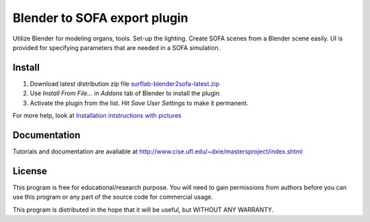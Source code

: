 Blender to SOFA export plugin
========================================

.. image:: https://bitbucket.org/repo/Ayy6LE/images/4037932839-blender2sofa-logo.png
   :alt: blender2sofa logo

Utilize Blender for modeling organs, tools. Set-up the lighting. Create 
SOFA scenes from a Blender scene easily. UI is provided for specifying
parameters that are needed in a SOFA simulation.

Install
-------
1. Download latest distribution zip file `surflab-blender2sofa-latest.zip`_
2. Use *Install From File...* in *Addons* tab of Blender to install the plugin
3. Activate the plugin from the list. Hit *Save User Settings* to make it permanent.

For more help, look at `Installation intstructions with pictures`_

.. _Installation intstructions with pictures: https://bitbucket.org/surflab/blender2sofa/wiki/Install

.. _surflab-blender2sofa-latest.zip: https://bitbucket.org/surflab/blender2sofa/get/default.zip


Documentation
-------------
Tutorials and documentation are avaliable at http://www.cise.ufl.edu/~dxie/mastersproject/index.shtml

License
-------
This program is free for educational/research purpose. You will need to gain permissions from authors before you can use this program or any part of the source code for commercial usage.

This program is distributed in the hope that it will be useful, but WITHOUT ANY WARRANTY.